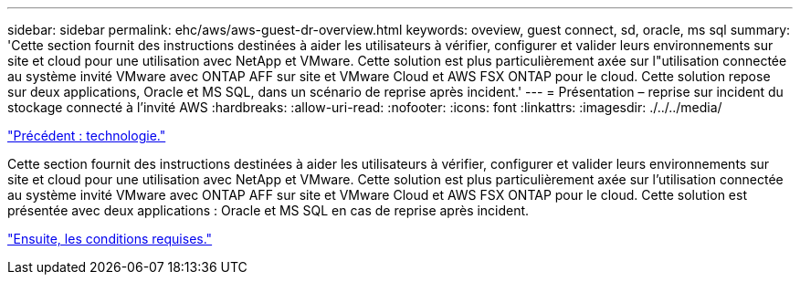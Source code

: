 ---
sidebar: sidebar 
permalink: ehc/aws/aws-guest-dr-overview.html 
keywords: oveview, guest connect, sd, oracle, ms sql 
summary: 'Cette section fournit des instructions destinées à aider les utilisateurs à vérifier, configurer et valider leurs environnements sur site et cloud pour une utilisation avec NetApp et VMware. Cette solution est plus particulièrement axée sur l"utilisation connectée au système invité VMware avec ONTAP AFF sur site et VMware Cloud et AWS FSX ONTAP pour le cloud. Cette solution repose sur deux applications, Oracle et MS SQL, dans un scénario de reprise après incident.' 
---
= Présentation – reprise sur incident du stockage connecté à l'invité AWS
:hardbreaks:
:allow-uri-read: 
:nofooter: 
:icons: font
:linkattrs: 
:imagesdir: ./../../media/


link:aws-guest-dr-technology.html["Précédent : technologie."]

Cette section fournit des instructions destinées à aider les utilisateurs à vérifier, configurer et valider leurs environnements sur site et cloud pour une utilisation avec NetApp et VMware. Cette solution est plus particulièrement axée sur l'utilisation connectée au système invité VMware avec ONTAP AFF sur site et VMware Cloud et AWS FSX ONTAP pour le cloud. Cette solution est présentée avec deux applications : Oracle et MS SQL en cas de reprise après incident.

link:aws-guest-dr-requirements.html["Ensuite, les conditions requises."]
